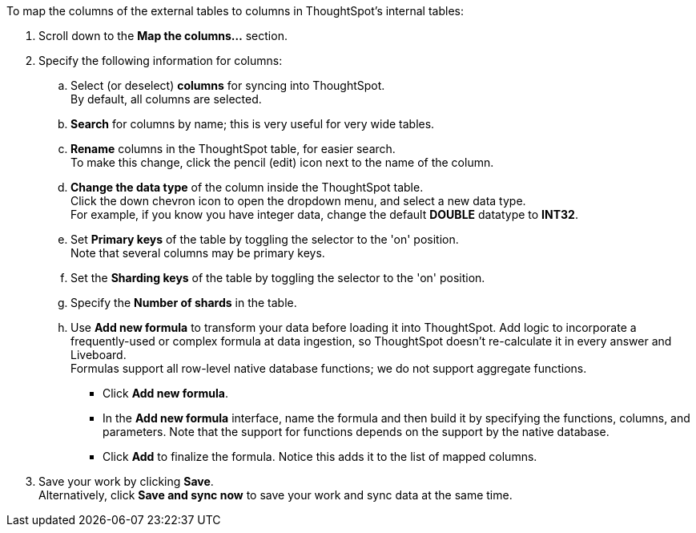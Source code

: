 To map the columns of the external tables to columns in ThoughtSpot's internal tables:

. Scroll down to the *Map the columns...* section.
. Specify the following information for columns:
+
 .. Select (or deselect) *columns* for syncing into ThoughtSpot. +
By default, all columns are selected.
 .. *Search* for columns by name;
this is very useful for very wide tables.
 .. *Rename* columns in the ThoughtSpot table, for easier search. +
To make this change, click the pencil (edit) icon next to the name of the column.
 .. *Change the data type* of the column inside the ThoughtSpot table. +
Click the down chevron icon to open the dropdown menu, and select a new data type. +
For example, if you know you have integer data, change the default *DOUBLE* datatype to *INT32*.
 .. Set *Primary keys* of the table by toggling the selector to the 'on' position. +
Note that several columns may be primary keys.
 .. Set the *Sharding keys* of the table by toggling the selector to the 'on' position.
 .. Specify the *Number of shards* in the table.
 .. Use *Add new formula* to transform your data before loading it into ThoughtSpot.
Add logic to incorporate a frequently-used or complex formula at data ingestion, so ThoughtSpot doesn't re-calculate it in every answer and Liveboard. +
Formulas support all row-level native database functions;
we do not support aggregate functions.

  *** Click *Add new formula*.
  *** In the *Add new formula* interface, name the formula and then build it by specifying the functions, columns, and parameters.
Note that the support for functions depends on the support by the native database.
  *** Click *Add* to finalize the formula.
Notice this adds it to the list of mapped columns.
. Save your work by clicking *Save*. +
Alternatively, click *Save and sync now* to save your work and sync data at the same time.
